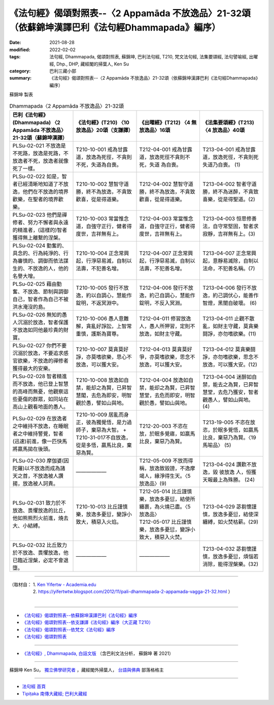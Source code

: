 ====================================================================================================
《法句經》偈頌對照表--〈2 Appamāda 不放逸品〉21-32頌（依蘇錦坤漢譯巴利《法句經Dhammapada》編序）
====================================================================================================

:date: 2021-08-28
:modified: 2022-02-02
:tags: 法句經, Dhammapada, 偈頌對照表, 蘇錦坤, 巴利法句經, T210, 梵文法句經, 法集要頌經, 法句譬喻經, 出曜經, Dhp., DHP, 藏經閣的掃葉人, Ken Su
:category: 巴利三藏小部
:summary: 《法句經》偈頌對照表--〈2 Appamāda 不放逸品〉21-32頌（依蘇錦坤漢譯巴利《法句經Dhammapada》編序）

蘇錦坤 製表

.. list-table:: Dhammapada〈2 Appamāda 不放逸品〉21-32頌
   :widths: 25 25 25 25
   :header-rows: 1
   :class: remove-gatha-number

   * - 巴利《法句經》(Dhammapada) 〈2 Appamāda 不放逸品〉21-32頌（蘇錦坤漢譯）
     - 《法句經》(T210) 〈10 放逸品〉20頌（支謙譯）
     - 《出曜經》(T212) 〈4 無放逸品〉16頌
     - 《法集要頌經》(T213) 〈4 放逸品〉40頌

   * - PLSu-02-021 不放逸是不死路，放逸是死路，不放逸者不死，放逸者就像死了一樣。
     - T210-10-001 戒為甘露道，放逸為死徑，不貪則不死，失道為自喪。
     - T212-04-001 戒為甘露道，放逸死徑不貪則不死，失道 為自喪。
     - T213-04-001 戒為甘露道，放逸死徑，不貪則死失道乃自喪。 (1)

   * - PLSu-02-022 如是，智者已經清晰地知道了不放逸，他們在不放逸的境界歡樂，在聖者的境界歡樂。
     - T210-10-002 慧智守道勝，終不為放逸，不貪致歡喜，從是得道樂。
     - T212-04-002 慧智守道勝，終不為放逸，不貪致歡喜，從是得道樂。
     - T213-04-002 智者守道勝，終不為迷醉，不貪致喜樂，從是得聖道。(2)

   * - PLSu-02-023 他們是禪修者、努力不懈者與永遠的精進者，(這樣的)智者獲得無上離繫的涅槃。
     - T210-10-003 常當惟念道，自強守正行，健者得度世，吉祥無有上。
     - T212-04-003 常當惟念道，自強守正行，健者得度世，吉祥無有上。
     - T213-04-003 恒思修善法，自守常堅固，智者求寂靜，吉祥無有上。(3)

   * - PLSu-02-024 勤奮的、具念的、行為純淨的、行為審慎的、調御而依法謀生的、不放逸的人，他的名譽大增。
     - T210-10-004 正念常興起，行淨惡易滅，自制以法壽，不犯善名增。
     - T212-04-007 正念常興起，行淨惡易滅，自制以法壽，不犯善名增。
     - T213-04-007 正念常興起，意靜易滅除，自制以法命，不犯善名稱。(7)

   * - PLSu-02-025 藉由勤奮、不放逸、節制與調御自己，智者作為自己不被洪水淹沒的島。
     - T210-10-005 發行不放逸，約以自調心，慧能作錠明，不返冥淵中。
     - T212-04-006 發行不放逸，約己自調心，慧能作錠明，不反入冥淵。
     - T213-04-006 發行不放逸，約己調伏心，能善作智燈，黑闇自破壞。 (6)

   * - PLSu-02-026 無知的愚人沉溺於放逸，智者保護不放逸如同他最珍貴的財寶。
     - T210-10-006 愚人意難解，貪亂好諍訟，上智常重慎，護斯為寶尊。
     - T212-04-011 修習放逸人，愚人所狎習，定則不放逸，如財主守藏。
     - T213-04-011 止觀不散亂，如財主守藏，莫貪樂鬪諍，亦勿嗜欲樂。(11)

   * - PLSu-02-027 你們不要沉溺於放逸，不要追求感官欲樂，不放逸的禪修者獲得最大的安樂。
     - T210-10-007 莫貪莫好諍，亦莫嗜欲樂，思心不放逸，可以獲大安。
     - T212-04-013 莫貪莫好爭，亦莫嗜欲樂，思念不放逸，可以獲大安。
     - T213-04-012 莫貪樂鬪諍，亦勿嗜欲樂，思念不放逸，可以獲大安。(12)

   * - PLSu-02-028 智者精進而不放逸，他已登上智慧的高峰而無憂，他觀察這些憂傷的群眾，如同站在高山上觀看地面的愚人。
     - T210-10-008 放逸如自禁，能却之為賢，已昇智慧閣，去危為即安，明智觀於愚，譬如山與地。
     - T212-04-004 放逸如自禁，能却之為賢，已昇智慧堂，去危而即安，明智觀於愚，譬如山與地。
     - T213-04-004 迷醉如自禁，能去之為賢，已昇智慧堂，去危乃獲安，智者觀愚人，譬如山與地。(4)

   * - PLSu-02-029 在放逸者之中維持不放逸，在睡眠者之中維持警覺，智者(迅速)前進，像一匹快馬將羸馬拋在後頭。
     - T210-10-009 居亂而身正，彼為獨覺悟，是力過師子，棄惡為大智。 + T210-31-017不自放逸，從是多悟，羸馬比良，棄惡為賢。
     - T212-20-003 不恣在放，於眠多覺寤，如羸馬比良，棄惡乃為賢。
     - T213-19-005 不恣在放恣，於眠多覺悟，如羸馬比良，棄惡乃為賢。〈19 馬喻品〉 (5)

   * - PLSu-02-030 摩伽婆(因陀羅)以不放逸而成為諸天之首，不放逸被人讚揚，放逸被人訶責。
     - ——————
     - T212-05-009 不放而得稱，放逸致毀謗，不逸摩竭人，緣淨得生天。〈5 放逸品〉(9)
     - T213-04-024 讚歎不放逸，毀 彼放逸 人，恒獲天報最上為殊勝。 (24)

   * - PLSu-02-031 致力於不放逸、畏懼放逸的比丘，他如熊熊烈火前進，燒去大、小結縛。
     - T210-10-013 比丘謹慎樂，放逸多憂愆，變諍小致大，積惡入火焰。
     - | T212-05-014 比丘謹慎樂，放逸多憂愆，結使所纏裹，為火燒已盡。〈5 放逸品〉
       | T212-05-017 比丘謹慎樂，放逸多憂愆，變諍小致大，積惡入火焚。
     - T213-04-029 苾芻懷謹慎，放逸多憂愆，結使深纏縛，如火焚枯薪。(29)

   * - PLSu-02-032 比丘致力於不放逸、畏懼放逸，他已臨近涅槃，必定不會退墮。
     - ——————
     - ——————
     - T213-04-032 苾芻懷謹慎，放逸多憂愆，煩惱若消除，能得涅槃樂。(32)

------

| （取材自： 1. `Ken Yifertw - Academia.edu <https://www.academia.edu/34862633/Pali_%E6%B3%95%E5%8F%A5%E7%B6%932_%E4%B8%8D%E6%94%BE%E9%80%B8%E5%93%81_%E5%B0%8D%E7%85%A7%E8%A1%A8_v_7>`__
| 　　　　　 2. https://yifertwtw.blogspot.com/2012/11/pali-dhammapada-2-appamada-vagga-21-32.html ）
| 

------

- `《法句經》偈頌對照表--依蘇錦坤漢譯巴利《法句經》編序 <{filename}dhp-correspondence-tables-pali%zh.rst>`_
- `《法句經》偈頌對照表--依支謙譯《法句經》編序（大正藏 T210） <{filename}dhp-correspondence-tables-t210%zh.rst>`_
- `《法句經》偈頌對照表--依梵文《法句經》編序 <{filename}dhp-correspondence-tables-sanskrit%zh.rst>`_
- `《法句經》偈頌對照表 <{filename}dhp-correspondence-tables%zh.rst>`_

------

- `《法句經》, Dhammapada, 白話文版 <{filename}../dhp-Ken-Yifertw-Su/dhp-Ken-Y-Su%zh.rst>`_ （含巴利文法分析， 蘇錦坤 著 2021）

~~~~~~~~~~~~~~~~~~~~~~~~~~~~~~~~~~

蘇錦坤 Ken Su， `獨立佛學研究者 <https://independent.academia.edu/KenYifertw>`_ ，藏經閣外掃葉人， `台語與佛典 <http://yifertw.blogspot.com/>`_ 部落格格主

------

- `法句經 首頁 <{filename}../dhp%zh.rst>`__

- `Tipiṭaka 南傳大藏經; 巴利大藏經 <{filename}/articles/tipitaka/tipitaka%zh.rst>`__

..
  02-02 rev. remove-gatha-number (add:  :class: remove-gatha-number)
  2022-01-30 rev. T212-05-014 & T212-05-017 (old:T212-05-014; T212-04-017)
  12-18 post; 12-11 rev. completed from the chapter 1 to the end (the chapter 26)
  2021-08-28 create rst